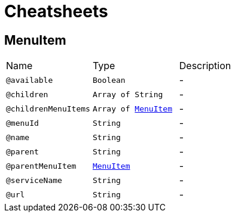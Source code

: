 = Cheatsheets

[[MenuItem]]
== MenuItem


[cols=">25%,25%,50%"]
[frame="topbot"]
|===
^|Name | Type ^| Description
|[[available]]`@available`|`Boolean`|-
|[[children]]`@children`|`Array of String`|-
|[[childrenMenuItems]]`@childrenMenuItems`|`Array of link:dataobjects.html#MenuItem[MenuItem]`|-
|[[menuId]]`@menuId`|`String`|-
|[[name]]`@name`|`String`|-
|[[parent]]`@parent`|`String`|-
|[[parentMenuItem]]`@parentMenuItem`|`link:dataobjects.html#MenuItem[MenuItem]`|-
|[[serviceName]]`@serviceName`|`String`|-
|[[url]]`@url`|`String`|-
|===

